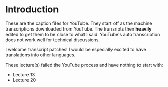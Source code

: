 
* Introduction

These are the caption files for YouTube.  They start off as the
machine transcriptions downloaded from YouTube.  The transripts then
*heavily* edited to get them to be close to what I said.  YouTube's
auto transcription does not work well for technical discussions.

I welcome transcript patches!  I would be especially excited to have
translations into other languages.

These lecture(s) failed the YouTube process and have nothing to start
with:

- Lecture 13
- Lecture 20

 
